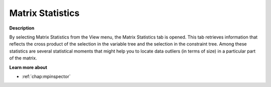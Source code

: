 

.. _Diagnostic-Tools_Math_Program_Inspector_Matrix_:


Matrix Statistics
=================

**Description** 

By selecting Matrix Statistics from the View menu, the Matrix Statistics tab is opened. This tab retrieves information that reflects the cross product of the selection in the variable tree and the selection in the constraint tree. Among these statistics are several statistical moments that might help you to locate data outliers (in terms of size) in a particular part of the matrix.



**Learn more about** 

*   :ref:`chap:mpinspector`






